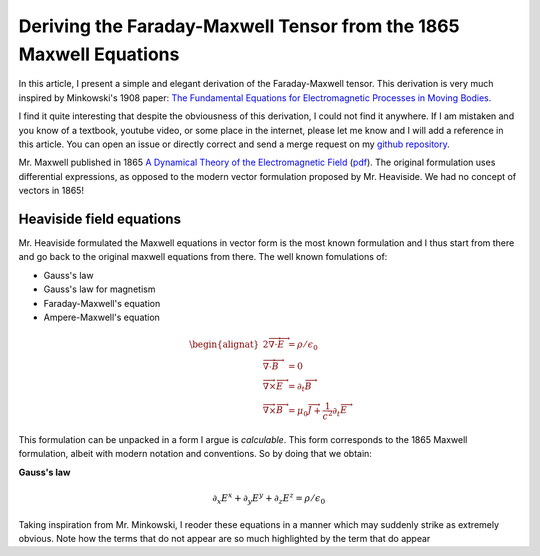Deriving the Faraday-Maxwell Tensor from the 1865 Maxwell Equations
===================================================================

In this article, I present a simple and elegant derivation of the
Faraday-Maxwell tensor. This derivation is very much inspired by Minkowski's
1908 paper: `The Fundamental Equations for Electromagnetic Processes in Moving
Bodies
<https://en.wikisource.org/wiki/Translation:The_Fundamental_Equations_for_Electromagnetic_Processes_in_Moving_Bodies>`_.

I find it quite interesting that despite the obviousness of this derivation, I
could not find it anywhere. If I am mistaken and you know of a textbook,
youtube video, or some place in the internet, please let me know and I will add
a reference in this article. You can open an issue or directly correct and send
a merge request on my `github repository
<https://github.com/shaussler/electromagnetism/actions/runs/6444649784>`_.

Mr. Maxwell published in 1865 `A Dynamical Theory of the Electromagnetic Field
<https://en.m.wikipedia.org/wiki/A_Dynamical_Theory_of_the_Electromagnetic_Field>`_
(`pdf <https://www.jstor.org/stable/108892>`_).
The original formulation uses differential expressions, as opposed to the
modern vector formulation proposed by Mr. Heaviside. We had no concept of
vectors in 1865!

Heaviside field equations
-------------------------

Mr. Heaviside formulated the Maxwell equations in vector form is the most known
formulation and I thus start from there and go back to the original maxwell
equations from there. The well known fomulations of:

* Gauss's law
* Gauss's law for magnetism
* Faraday-Maxwell's equation
* Ampere-Maxwell's equation

.. math::

   \begin{alignat*}{2}
   \overrightarrow{\nabla} \cdot \overrightarrow{E} &= \rho / \epsilon_0 \\
   \overrightarrow{\nabla} \cdot \overrightarrow{B} &= 0 \\
   \overrightarrow{\nabla} \times \overrightarrow{E} &= \partial_t \overrightarrow{B} \\
   \overrightarrow{\nabla} \times \overrightarrow{B} &= \mu_0 \overrightarrow{J} + \frac{1}{c^2} \partial_t \overrightarrow{E}
   \end{alignat*}

This formulation can be unpacked in a form I argue is *calculable*. This form
corresponds to the 1865 Maxwell formulation, albeit with modern notation and
conventions. So by doing that we obtain:

**Gauss's law**

.. math::

   \partial_x E^x + \partial_y E^y + \partial_z E^z = \rho / \epsilon_0


Taking inspiration from Mr. Minkowski, I reoder these equations in a manner which may suddenly
strike as extremely obvious. Note how the terms that do not appear are so much highlighted by
the term that do appear
